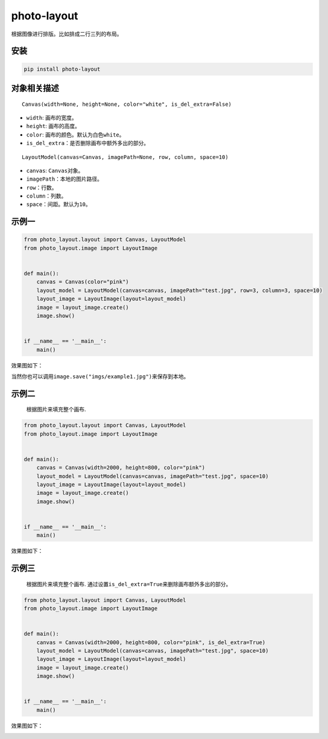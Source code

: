 photo-layout
============

根据图像进行排版。比如排成二行三列的布局。

安装
----

.. code:: cmd

   pip install photo-layout

对象相关描述
------------

::

   Canvas(width=None, height=None, color="white", is_del_extra=False)

-  ``width``: 画布的宽度。
-  ``height``: 画布的高度。
-  ``color``: 画布的颜色。默认为白色\ ``white``\ 。
-  ``is_del_extra``\ ：是否删除画布中额外多出的部分。

::

   LayoutModel(canvas=Canvas, imagePath=None, row, column, space=10)

-  ``canvas``: ``Canvas``\ 对象。
-  ``imagePath``\ ：本地的图片路径。
-  ``row``\ ：行数。
-  ``column``\ ：列数。
-  ``space``\ ：间距。默认为\ ``10``\ 。

示例一
------

.. code:: python

   from photo_layout.layout import Canvas, LayoutModel
   from photo_layout.image import LayoutImage


   def main():
       canvas = Canvas(color="pink")
       layout_model = LayoutModel(canvas=canvas, imagePath="test.jpg", row=3, column=3, space=10)
       layout_image = LayoutImage(layout=layout_model)
       image = layout_image.create()
       image.show()


   if __name__ == '__main__':
       main()

效果图如下：

.. image:: examples/imgs/example1.jpg

当然你也可以调用\ ``image.save("imgs/example1.jpg")``\ 来保存到本地。

示例二
------

   根据图片来填充整个画布.

.. code:: python

   from photo_layout.layout import Canvas, LayoutModel
   from photo_layout.image import LayoutImage


   def main():
       canvas = Canvas(width=2000, height=800, color="pink")
       layout_model = LayoutModel(canvas=canvas, imagePath="test.jpg", space=10)
       layout_image = LayoutImage(layout=layout_model)
       image = layout_image.create()
       image.show()


   if __name__ == '__main__':
       main()

效果图如下：

.. image:: examples/imgs/example2.jpg

示例三
------

   根据图片来填充整个画布.
   通过设置\ ``is_del_extra=True``\ 来删除画布额外多出的部分。

.. code:: python

   from photo_layout.layout import Canvas, LayoutModel
   from photo_layout.image import LayoutImage


   def main():
       canvas = Canvas(width=2000, height=800, color="pink", is_del_extra=True)
       layout_model = LayoutModel(canvas=canvas, imagePath="test.jpg", space=10)
       layout_image = LayoutImage(layout=layout_model)
       image = layout_image.create()
       image.show()


   if __name__ == '__main__':
       main()

效果图如下：

.. image:: examples/imgs/example3.jpg
